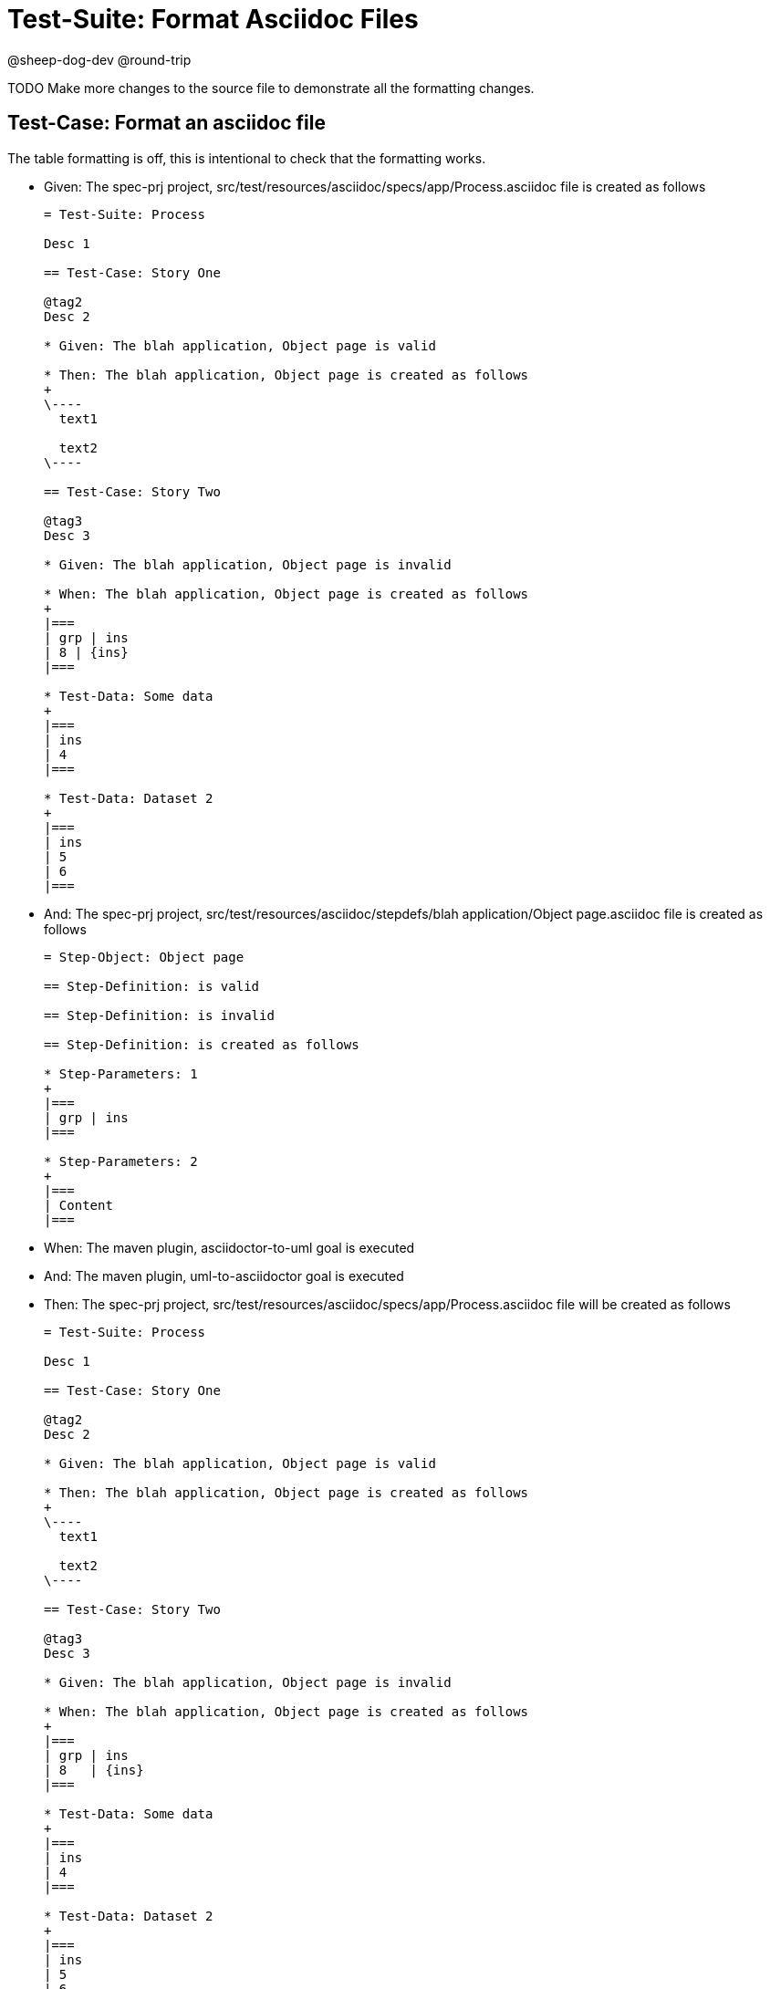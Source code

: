 = Test-Suite: Format Asciidoc Files

@sheep-dog-dev
@round-trip

TODO Make more changes to the source file to demonstrate all the formatting changes.

== Test-Case: Format an asciidoc file

The table formatting is off, this is intentional to check that the formatting works.

* Given: The spec-prj project, src/test/resources/asciidoc/specs/app/Process.asciidoc file is created as follows
+
----
= Test-Suite: Process

Desc 1

== Test-Case: Story One

@tag2
Desc 2

* Given: The blah application, Object page is valid

* Then: The blah application, Object page is created as follows
+
\----
  text1

  text2
\----

== Test-Case: Story Two

@tag3
Desc 3

* Given: The blah application, Object page is invalid

* When: The blah application, Object page is created as follows
+
|===
| grp | ins
| 8 | {ins}
|===

* Test-Data: Some data
+
|===
| ins
| 4
|===

* Test-Data: Dataset 2
+
|===
| ins
| 5
| 6
|===
----

* And: The spec-prj project, src/test/resources/asciidoc/stepdefs/blah application/Object page.asciidoc file is created as follows
+
----
= Step-Object: Object page

== Step-Definition: is valid

== Step-Definition: is invalid

== Step-Definition: is created as follows

* Step-Parameters: 1
+
|===
| grp | ins
|===

* Step-Parameters: 2
+
|===
| Content
|===
----

* When: The maven plugin, asciidoctor-to-uml goal is executed

* And: The maven plugin, uml-to-asciidoctor goal is executed

* Then: The spec-prj project, src/test/resources/asciidoc/specs/app/Process.asciidoc file will be created as follows
+
----
= Test-Suite: Process

Desc 1

== Test-Case: Story One

@tag2
Desc 2

* Given: The blah application, Object page is valid

* Then: The blah application, Object page is created as follows
+
\----
  text1

  text2
\----

== Test-Case: Story Two

@tag3
Desc 3

* Given: The blah application, Object page is invalid

* When: The blah application, Object page is created as follows
+
|===
| grp | ins  
| 8   | {ins}
|===

* Test-Data: Some data
+
|===
| ins
| 4  
|===

* Test-Data: Dataset 2
+
|===
| ins
| 5  
| 6  
|===
----

* And: The spec-prj project, src/test/resources/asciidoc/stepdefs/blah application/Object page.asciidoc file will be created as follows
+
----
= Step-Object: Object page

== Step-Definition: is created as follows

* Step-Parameters: 1
+
|===
| grp | ins
|===

* Step-Parameters: 2
+
|===
| Content
|===

== Step-Definition: is invalid

== Step-Definition: is valid
----

